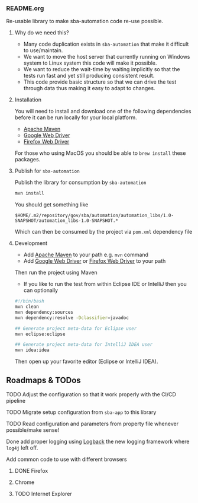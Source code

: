 *** README.org

Re-usable library to make sba-automation code re-use possible.

**** Why do we need this?

- Many code duplication exists in =sba-automation= that make it difficult to use/maintain.
- We want to move the host server that currently running on Windows system to Linux system this code will make it possible.
- We want to reduce the wait-time by waiting implicitly so that the tests run fast and yet still producing consistent result.
- This code provide basic structure so that we can drive the test through data thus making it easy to adapt to changes.

**** Installation

You will need to install and download one of the following dependencies before it can
be run locally for your local platform.

-  [[https://maven.apache.org/][Apache Maven]]
-  [[https://sites.google.com/a/chromium.org/chromedriver/downloads][Google Web Driver]]
-  [[https://github.com/SeleniumHQ/selenium/wiki/FirefoxDriver][Firefox Web Driver]]

For those who using MacOS you should be able to =brew install= these packages.

**** Publish for =sba-automation=

Publish the library for consumption by =sba-automation=

#+BEGIN_SRC sh
mvn install
#+END_SRC

You should get something like

#+BEGIN_EXAMPLE
$HOME/.m2/repository/gov/sba/automation/automation_libs/1.0-SNAPSHOT/automation_libs-1.0-SNAPSHOT.*
#+END_EXAMPLE

Which can then be consumed by the project via =pom.xml= dependency file

**** Development

-  Add [[https://maven.apache.org/][Apache Maven]] to your path e.g. =mvn= command
-  Add [[https://sites.google.com/a/chromium.org/chromedriver/downloads][Google Web Driver]] or [[https://github.com/SeleniumHQ/selenium/wiki/FirefoxDriver][Firefox Web Driver]] to your path

Then run the project using Maven

-  If you like to run the test from within Eclipse IDE or IntelliJ then you can optionally

#+BEGIN_SRC sh
#!/bin/bash
mvn clean
mvn dependency:sources
mvn dependency:resolve -Dclassifier=javadoc

## Generate project meta-data for Eclipse user
mvn eclipse:eclipse

## Generate project meta-data for IntelliJ IDEA user
mvn idea:idea
#+END_SRC

Then open up your favorite editor (Eclipse or IntelliJ IDEA).

** Roadmaps & TODos

**** TODO Adjust the configuration so that it work properly with the CI/CD pipeline
**** TODO Migrate setup configuration from =sba-app= to this library
**** TODO Read configuration and parameters from property file whenever possible/make sense!
**** Done add proper logging using [[https://logback.qos.ch/][Logback]] the new logging framework where =log4j= left off.
**** Add common code to use with different browsers
***** DONE Firefox
***** Chrome
***** TODO Internet Explorer
